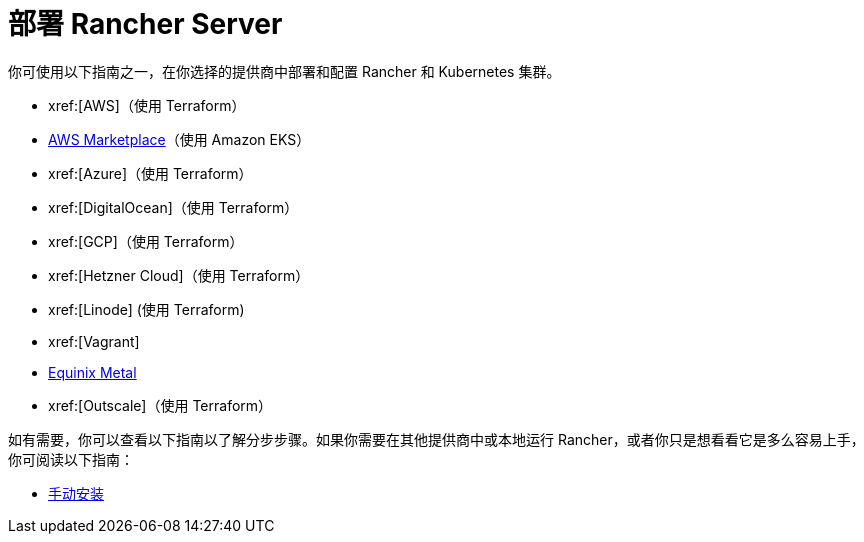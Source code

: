 = 部署 Rancher Server

你可使用以下指南之一，在你选择的提供商中部署和配置 Rancher 和 Kubernetes 集群。

* xref:[AWS]（使用 Terraform）
* xref:installation-and-upgrade/quick-start/deploy-rancher/aws-marketplace.adoc[AWS Marketplace]（使用 Amazon EKS）
* xref:[Azure]（使用 Terraform）
* xref:[DigitalOcean]（使用 Terraform）
* xref:[GCP]（使用 Terraform）
* xref:[Hetzner Cloud]（使用 Terraform）
* xref:[Linode] (使用 Terraform)
* xref:[Vagrant]
* xref:installation-and-upgrade/quick-start/deploy-rancher/equinix-metal.adoc[Equinix Metal]
* xref:[Outscale]（使用 Terraform）

如有需要，你可以查看以下指南以了解分步步骤。如果你需要在其他提供商中或本地运行 Rancher，或者你只是想看看它是多么容易上手，你可阅读以下指南：

* xref:installation-and-upgrade/quick-start/deploy-rancher/helm-cli.adoc[手动安装]

